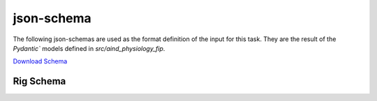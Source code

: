 json-schema
-------------
The following json-schemas are used as the format definition of the input for this task. They are the result of the `Pydantic`` models defined in `src/aind_physiology_fip`.

`Download Schema <https://raw.githubusercontent.com/AllenNeuralDynamics/Aind.Physiology.Fip/main/src/DataSchemas/aind_physio_fip_rig.json>`_
   

Rig Schema
~~~~~~~~~~~~~~
.. jsonschema:: https://raw.githubusercontent.com/AllenNeuralDynamics/Aind.Physiology.Fip/main/src/DataSchemas/aind_physio_fip_rig.json#/$defs/AindPhysioFipRig
   :lift_definitions:
   :auto_reference: